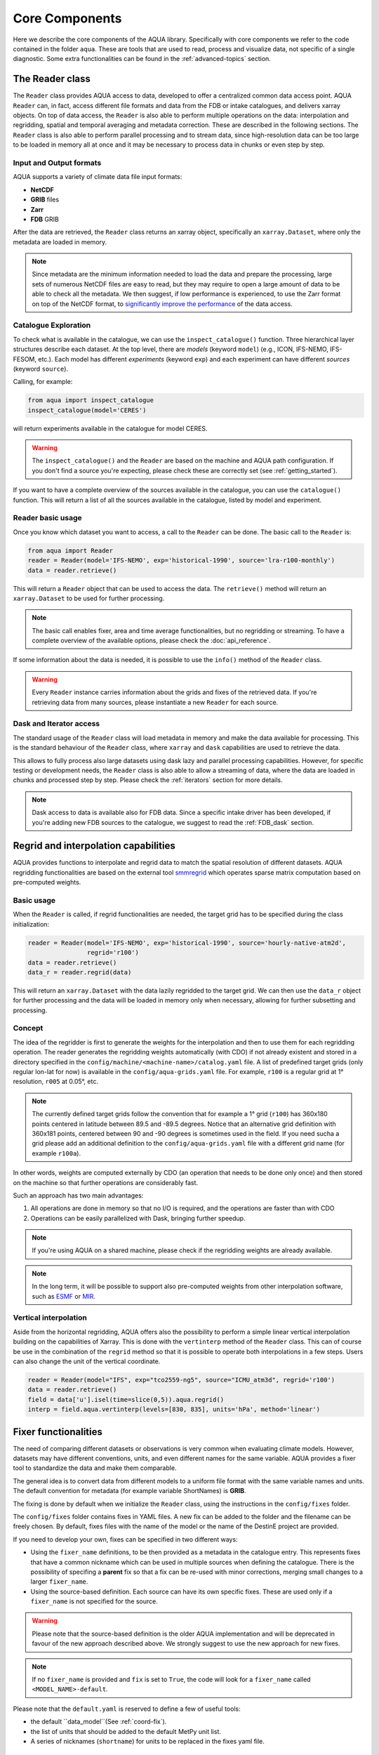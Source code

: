 Core Components
===============

Here we describe the core components of the AQUA library.
Specifically with core components we refer to the code contained in the folder ``aqua``.
These are tools that are used to read, process and visualize data, not specific of a single diagnostic.
Some extra functionalities can be found in the :ref:`advanced-topics` section.

The Reader class
----------------

The ``Reader`` class provides AQUA access to data, developed to offer a centralized common data access point.
AQUA ``Reader`` can, in fact, access different file formats and data from the FDB or intake catalogues, 
and delivers xarray objects.
On top of data access, the ``Reader`` is also able to perform multiple operations on the data:
interpolation and regridding, spatial and temporal averaging and metadata correction. 
These are described in the following sections.
The ``Reader`` class is also able to perform parallel processing and to stream data,
since high-resolution data can be too large to be loaded in memory all at once
and it may be necessary to process data in chunks or even step by step.

Input and Output formats
^^^^^^^^^^^^^^^^^^^^^^^^

AQUA supports a variety of climate data file input formats:

- **NetCDF**
- **GRIB** files
- **Zarr**
- **FDB** GRIB

After the data are retrieved, the ``Reader`` class returns an xarray object,
specifically an ``xarray.Dataset``, where only the metadata are loaded in memory.

.. note::
    Since metadata are the minimum information needed to load the data and prepare the processing,
    large sets of numerous NetCDF files are easy to read, but they may require
    to open a large amount of data to be able to check all the metadata.
    We then suggest, if low performance is experienced, to use the Zarr format
    on top of the NetCDF format, to `significantly improve the performance <https://ui.adsabs.harvard.edu/abs/2021AGUFMIN15A..08P/abstract>`_
    of the data access.

Catalogue Exploration
^^^^^^^^^^^^^^^^^^^^^

To check what is available in the catalogue, we can use the ``inspect_catalogue()`` function.
Three hierarchical layer structures describe each dataset.
At the top level, there are *models* (keyword ``model``) (e.g., ICON, IFS-NEMO, IFS-FESOM, etc.). 
Each model has different *experiments* (keyword ``exp``) and each experiment can have different *sources* (keyword ``source``).

Calling, for example:

.. code-block:: python

    from aqua import inspect_catalogue
    inspect_catalogue(model='CERES')

will return experiments available in the catalogue for model CERES.

.. warning::
    The ``inspect_catalogue()`` and the ``Reader`` are based on the machine and AQUA path configuration.
    If you don't find a source you're expecting, please check these are correctly set (see :ref:`getting_started`).

If you want to have a complete overview of the sources available in the catalogue, you can use the ``catalogue()`` function.
This will return a list of all the sources available in the catalogue, listed by model and experiment.

Reader basic usage
^^^^^^^^^^^^^^^^^^

Once you know which dataset you want to access, a call to the ``Reader`` can be done.
The basic call to the ``Reader`` is:

.. code-block:: python

    from aqua import Reader
    reader = Reader(model='IFS-NEMO', exp='historical-1990', source='lra-r100-monthly')
    data = reader.retrieve()

This will return a ``Reader`` object that can be used to access the data.
The ``retrieve()`` method will return an ``xarray.Dataset`` to be used for further processing.

.. note::
    The basic call enables fixer, area and time average functionalities, but no regridding or streaming.
    To have a complete overview of the available options, please check the :doc:`api_reference`.

If some information about the data is needed, it is possible to use the ``info()`` method of the ``Reader`` class.

.. warning::
    Every ``Reader`` instance carries information about the grids and fixes of the retrieved data.
    If you're retrieving data from many sources, please instantiate a new ``Reader`` for each source.

Dask and Iterator access
^^^^^^^^^^^^^^^^^^^^^^^^

The standard usage of the ``Reader`` class will load metadata in memory and
make the data available for processing.
This is the standard behaviour of the ``Reader`` class, where ``xarray`` and ``dask``
capabilities are used to retrieve the data.

This allows to fully process also large datasets using dask lazy and parallel processing capabilities.
However, for specific testing or development needs,
the ``Reader`` class is also able to allow a streaming of data, 
where the data are loaded in chunks and processed step by step.
Please check the :ref:`iterators` section for more details.

.. note::
    Dask access to data is available also for FDB data.
    Since a specific intake driver has been developed, if you're adding new FDB sources to the catalogue,
    we suggest to read the :ref:`FDB_dask` section.

Regrid and interpolation capabilities
-------------------------------------

AQUA provides functions to interpolate and regrid data to match the spatial resolution of different datasets. 
AQUA regridding functionalities are based on the external tool `smmregrid <https://github.com/jhardenberg/smmregrid>`_ which 
operates sparse matrix computation based on pre-computed weights.

Basic usage
^^^^^^^^^^^

When the ``Reader`` is called, if regrid functionalities are needed, the target grid has to be specified
during the class initialization:

.. code-block:: python

    reader = Reader(model='IFS-NEMO', exp='historical-1990', source='hourly-native-atm2d',
                    regrid='r100')
    data = reader.retrieve()
    data_r = reader.regrid(data)

This will return an ``xarray.Dataset`` with the data lazily regridded to the target grid.
We can then use the ``data_r`` object for further processing and the data
will be loaded in memory only when necessary, allowing for further subsetting and processing.

Concept
^^^^^^^

The idea of the regridder is first to generate the weights for the interpolation and
then to use them for each regridding operation. 
The reader generates the regridding weights automatically (with CDO) if not already
existent and stored in a directory specified in the ``config/machine/<machine-name>/catalog.yaml`` file.
A list of predefined target grids (only regular lon-lat for now) is available in the ``config/aqua-grids.yaml`` file.
For example, ``r100`` is a regular grid at 1° resolution, ``r005`` at 0.05°, etc.

.. note::
    The currently defined target grids follow the convention that for example a 1° grid (``r100``) has 360x180 points centered 
    in latitude between 89.5 and -89.5 degrees. Notice that an alternative grid definition with 360x181 points,
    centered between 90 and -90 degrees is sometimes used in the field. If you need sucha a grid please add an additional definition
    to the ``config/aqua-grids.yaml`` file with a different grid name (for example ``r100a``).

In other words, weights are computed externally by CDO (an operation that needs to be done only once) and 
then stored on the machine so that further operations are considerably fast. 

Such an approach has two main advantages:

1. All operations are done in memory so that no I/O is required, and the operations are faster than with CDO
2. Operations can be easily parallelized with Dask, bringing further speedup.

.. note::
    If you're using AQUA on a shared machine, please check if the regridding weights
    are already available.

.. note::
    In the long term, it will be possible to support also pre-computed weights from other interpolation software,
    such as `ESMF <https://earthsystemmodeling.org/>`_ or `MIR <https://github.com/ecmwf/mir>`_.

Vertical interpolation
^^^^^^^^^^^^^^^^^^^^^^

Aside from the horizontal regridding, AQUA offers also the possibility to perform
a simple linear vertical interpolation building  on the capabilities of Xarray.
This is done with the ``vertinterp`` method of the ``Reader`` class.
This can of course be use in the combination of the ``regrid`` method so that it is possible to operate 
both interpolations in a few steps.
Users can also change the unit of the vertical coordinate.

.. code-block:: python

    reader = Reader(model="IFS", exp="tco2559-ng5", source="ICMU_atm3d", regrid='r100')
    data = reader.retrieve()
    field = data['u'].isel(time=slice(0,5)).aqua.regrid()
    interp = field.aqua.vertinterp(levels=[830, 835], units='hPa', method='linear')

.. _fixer:
Fixer functionalities
---------------------

The need of comparing different datasets or observations is very common when evaluating climate models.
However, datasets may have different conventions, units, and even different names for the same variable.
AQUA provides a fixer tool to standardize the data and make them comparable.

The general idea is to convert data from different models to a uniform file format
with the same variable names and units.
The default convention for metadata (for example variable ShortNames) is **GRIB**.

The fixing is done by default when we initialize the ``Reader`` class, 
using the instructions in the ``config/fixes`` folder.

The ``config/fixes`` folder contains fixes in YAML files.
A new fix can be added to the folder and the filename can be freely chosen.
By default, fixes files with the name of the model or the name of the DestinE project are provided.

If you need to develop your own, fixes can be specified in two different ways:

- Using the ``fixer_name`` definitions, to be then provided as a metadata in the catalogue entry.
  This represents fixes that have a common nickname which can be used in multiple sources when defining the catalogue.
  There is the possibility of specifing a **parent** fix so that a fix can be re-used with minor corrections,
  merging small changes to a larger ``fixer_name``.
- Using the source-based definition.
  Each source can have its own specific fixes.
  These are used only if a ``fixer_name`` is not specified for the source.

.. warning::  
    Please note that the source-based definition is the older AQUA implementation and will be deprecated
    in favour of the new approach described above.
    We strongly suggest to use the new approach for new fixes.

.. note::
    If no ``fixer_name`` is provided and ``fix`` is set to ``True``, the code will look for a
    ``fixer_name`` called ``<MODEL_NAME>-default``.

Please note that the ``default.yaml`` is reserved to define a few of useful tools:

- the default ``data_model``(See :ref:`coord-fix`).
- the list of units that should be added to the default MetPy unit list. 
- A series of nicknames (``shortname``) for units to be replaced in the fixes yaml file.

Concept
^^^^^^^

The fixer performs a range of operations on data:

- adopts a **common data model** for coordinates (default is the CDS common data model):
  names of coordinates and dimensions (lon, lat, etc.),
  coordinate units and direction, name (and meaning) of the time dimension. (See :ref:`coord-fix` for more details)
- changes variable names deriving the correct metadata from GRIB tables if required.
  The fixer can identify these derived variables by their ShortNames and ParamID (ECMWF and WMO eccodes tables are used).
- derives new variables executing trivial operations as multiplication, addition, etc. (See :ref:`metadata-fix` for more details)
  In particular, it derives from accumulated variables like ``tp`` (in mm), the equivalent mean-rate variables
  (like ``mtpr`` in kg m-2 s-1). (See :ref:`metadata-fix` for more details)
- using the ``metpy.units`` module, it is capable of guessing some basic conversions.
  In particular, if a density is missing, it will assume that it is the density of water and will take it into account.
  If there is an extra time unit, it will assume that division by the timestep is needed. 

.. _fix-structure:
Fix structure
^^^^^^^^^^^^^

Here we show an example of a fixer file, including all the possible options:

.. code-block:: yaml

    fixer_name:
        documentation-mother: 
            data_model: ifs
            delete: 
                - bad_variable
            vars:
                mtpr:
                    source: tp
                    grib: true
        documentation-fix:
            parent: documentation-to-merge
            data_model: ifs
            coords:
                time:
                    source: time-to-rename
            deltat: 3600 # Decumulation info
            jump: month
            vars:
                2t:
                    source: 2t
                    attributes: # new attribute
                        donald: 'duck'
                mtntrf: # Auto unit conversion from eccodes
                    derived: ttr
                    grib: true
                    decumulate: true     
                2t_increased: # Simple formula
                    derived: 2t+1.0
                    grib: true
                # example of derived variable, should be double the normal amount
                mtntrf2:
                    derived: ttr+ttr
                    src_units: J m-2 # Overruling source units
                    decumulate: true  # Test decumulation
                    units: "{radiation_flux}" # overruling units
                    attributes:
                        # assigning a long_name
                        long_name: Mean top net thermal radiation flux doubled
                        paramId: '999179' # assigning an (invented) paramId

We put together many different fixes, but let's take a look at the 
different sections of the fixer file.

- **documentation-fix**: This is the name of the fixer.
  It is used to identify the fixer and will be used in the entry metadata
  to specify which fixer to use. (See :ref:`add-data` for more details)
- **parent**: a source ``fixer_name`` with which the current fixes have to be merged. 
  In the above example, the ``documentation-fix`` will extend the ``documentation-mother`` fix integrating it. 
- **data_model**: the name of the data model for coordinates. (See :ref:`coord-fix`).
- **coords**: extra coordinates handling if data model is not flexible enough.
  (See :ref:`coord-fix`).
- **decumulation**: 
    - If only ``deltat`` is specified, all the variables that are considered flux variables
      will be divided by the ``deltat``. This is done automatically based on target and source units.
    - If additionally ``decumulate: true`` is specified for a specific variable,
      a time derivative of the variable will be computed.
      This is tipically done for cumulated fluxes for the IFS model, that are cumulated on a period longer
      than the output saving frequency.
      The additional ``jump`` parameter specifies the period of cumulation.
      Only months are supported at the moment, implying that fluxes are reset at the beginning of each month.
- **vars**: this is the main fixer block, described in detail on the following section :ref:`metadata-fix`.
- **delete**: a list of variable or coordinates that the users want to remove from the output Dataset

.. _metadata-fix:
Metadata Correction
^^^^^^^^^^^^^^^^^^^^

The **vars** block in the ``fixer_name`` represent a list of variables that need
metadata correction: this covers units, names, grib codes, and any other metadata.
In addition, also new variables can be computed from pre-existing variables.

The above-reported section :ref:`fix-structure` provides an exhaustive list of cases. 
In order to create a fix for a specific variable, two approaches are possibile:

- **source**: it will modify an existent variable changing its name (e.g from ``tp`` to ``mtpr``)
- **derived**: it will create a new variable, which can also be obtained with basic operations between
  multiple variables (e.g. getting ``mtntrf2`` from ``ttr`` + ``tsr``). 

.. warning ::
    Please note that only basic operation (sum, division, subtraction and multiplication) are allowed in the ``derived`` block

Then, extra keys can be then specified for `each` variable to allow for further fine tuning:

- **grib**: if set ``True``, the fixer will look for GRIB ShortName associated with the new variable and 
  will retrieve the associated metadata.
- **src_units**: override the source unit in case of specific issues (e.g. units which cannot be processed by MetPy).
- **units**: override the target unit.
- **decumulate**: if set to ``True``, activate the decumulation of the variables
- **attributes**: with this key, it is possible to define a dictionary of attributes to be modified. 
  Please refer to the above example to see the possible implementation. 

.. warning ::
    Recursive fixes (i.e. fixes of fixes) cannot be implemented. For example, it is not possibile to derive a variable from a derived variable

.. _coord-fix:
Data Model and Coordinates Correction
^^^^^^^^^^^^^^^^^^^^^^^^^^^^^^^^^^^^^

The fixer can adopt a common *coordinate data model*
(default is the CDS data model).
If this data model is not appropriate for a specific source,
it is possible to specify a different one in the catalogue.

If the data model coordinate treatment is not enough to fix the coordinates,
it is possible to specify a custom fix in the catalogue in the **coords** block
as shown in section :ref:`fix-structure`.
For example, if the longitude coordinate is called ``longitude`` instead of ``lon``,
it is possible to specify a fix like:

.. code-block:: yaml

    lon:
        source: longitude

This will rename the coordinate to ``lon``.

.. note::
    When possible, prefer a **data model** treatment of coordinates and use the **coords**
    block as second option.

Time Aggregation
----------------

Input data may not be available at the desired time frequency. It is possible to perform time averaging at a given
frequency by using the ``timmean`` method. 

.. code-block:: python

    reader = Reader(model="IFS", exp="tco2559-ng5", source="ICMGG_atm2d")
    data = reader.retrieve()
    daily = reader.timmean(data, freq='daily')

Data have now been averaged at the desired daily timescale.

Some extra options are available:

- ``exclude_incomplete=True``: this flag will remove averaged chunks which are not complete
  (for example, verify  that all the record from each month are available before doing the time mean).
- ``center_time=True``: this flag will center the time coordinate on the mean time window.
- ``time_bounds=True``: this flag can be activated to build time bounds in a similar way to CMOR-like standard.

Spatial Averaging
-----------------

When we instantiate the ``Reader`` object, grid areas for the source files are computed if not already available. 
After this, we can use them for spatial averaging using the ``fldmean()`` method, obtaining time series of global (field) averages.
For example, if we run the following commands:

.. code-block:: python

    tprate = data.tprate
    global_mean = reader.fldmean(tprate)

we get a time series of the global average ``tprate``.

It is also possible to apply a regional section to the domain before performing the averaging:

.. code-block:: python

    tprate = data.tprate
    global_mean = reader.fldmean(tprate, lon_limits=[-50, 50], lat_limits=[-10,20])

.. warning ::
    In order to apply an area selection the data Xarray must include ``lon`` and ``lat`` as coordinates.
    It can work also on unstructured grids, but information on coordinates must be available.
    If the dataset does not include these coordinates, this can be achieved with the fixer
    described in the :ref:`fixer` section.

.. _time-selection:
Time selection
--------------

Even if slicing your data after the ``retrieve()`` method is an easy task,
being able to perform a time selecetion during the Reader initialization
can speed up your code, having less metadata to explore.
For this reason ``startdate`` and ``enddate`` options are available both
during the Reader initialization and the ``retrieve()`` method to subselect
immediatly only a chunck of data.

.. note::
    If you're streaming data check the section :ref:`streaming` to have an
    overview of the behaviour of the Reader with these options.

.. _lev-selection:
Level selection
---------------

Similarly to :ref:`time-selection`, level selection is a trivial operation,
but when dealing with high-resolution 3D datasets, only ask for the
required levels can speed up the retrieve process.

When reading 3D data it is possible to specify already during ``retrieve()``
which levels to select using the ``level`` keyword.
The levels are specified in the same units as they are stored in the archive
(for example in hPa for atmospheric IFS data,
but an index for NEMO data in the FDB archive).

.. note::
    In the case of FDB data this presents the great advantage that a significantly reduced request will be read from the FDB 
    (by default all levels would be read for each timestep even if later a ``sel()`` or ``isel()`` selection
    is performed on the XArray).

.. warning::
    If you're dealing with level selection and regridding, please take a look at 
    the section :ref:`lev-selection-regrid`.

.. _streaming:
Streaming of data
-----------------

The Reader class includes the ability to simulate data streaming to retrieve chunks
of data of a specific time length.

Basic usage
^^^^^^^^^^^

To activate the streaming mode the user should specify the argument ``streaming=True``
in the Reader initialization.
The user can also choose the length of the data chunk with the ``aggregation`` keyword
(e.g. in pandas notation, or with aliases as ``daily``, ``monthly`` etc. or ``days``, ``months`` etc.).
The default is ``S`` (step), i.e. single saved timesteps are read at each iteration.
The user can also specify the desired initial and final dates with the keywords ``startdate`` and ``enddate``.

If, for example, we want to stream the data every three days from ``'2020-05-01'``, we need to call:

.. code-block:: python

    reader = Reader(model="IFS", exp= "tco2559-ng5", source="ICMGG_atm2d",
                    streaming=True, aggregation = '3D', startdate = '2020-05-01')    
    data = reader.retrieve()

The data available with the first retrieve will be only 3 days of the available times.
The ``retrieve()`` method can then be called multiple times,
returning a new chunk of 3 days of data, until all data are streamed.
The function will automatically determine the appropriate start and end points for each chunk based on
the internal state of the streaming process.

If we want to reset the state of the streaming process, we can call the ``reset_stream()`` method.

Iterator streaming
^^^^^^^^^^^^^^^^^^

Another possibility to deal with data streaming is to use the argument
``stream_generator=True`` in the Reader initialization:

.. code-block:: python

    reader = Reader(model="IFS", exp= "tco2559-ng5", source="ICMGG_atm2d",
                    stream_generator = 'True', aggregation = 'monthly')
    data_gen = reader.retrieve()
    
``data_gen`` is now a generator object that yields the requested one-month-long chunks of data
(See :ref:`iterators` for more info).
We can do operations with them by iterating on the generator object like:

.. code-block:: python

    for data in data_gen:
        # Do something with the data

.. _accessors:
Accessors
---------

AQUA also provides a special ``aqua`` accessor to Xarray which allows
to call most functions and methods of the reader
class as if they were methods of a DataArray or Dataset.

Basic usage
^^^^^^^^^^^

Reader methods like ``reader.regrid()`` or functions like ``plot_single_map()``
can now also be accessed by appending the suffix ``aqua`` to a
DataArray or Dataset, followed by the function of interest,
like in ``data.aqua.regrid()``.

This means that instead of writing:

.. code-block:: python

    reader.fldmean(reader.timmean(data.tcc, freq="Y"))

we can write:

.. code-block:: python

    data.tcc.aqua.timmean(freq="Y").aqua.fldmean()

.. note::
    The accessor always assumes that the Reader instance to be used is either
    the one with which a Dataset was created or, for new derived objects and for **DataArrays of a Datasets**,
    the last instantiated Reader or the last use of the ``retrieve()`` method.
    This means that if more than one reader instance is used (for example to compare different datasets)
    we recommend not to use the accessor.

Usage with multiple Reader instances
^^^^^^^^^^^^^^^^^^^^^^^^^^^^^^^^^^^^

As an alternative the Reader class contains a special ``set_default()`` method which sets that reader
as an accessor default in the following.
The accessor itself also has a ``set_default()`` method
(accepting a reader instance as an argument) which sets the default and returns the same object.

Usage examples when multiple readers are used:

.. code-block:: python

    from aqua import Reader
    reader1=Reader(model="IFS", exp="test-tco79", source="short", regrid="r100")  # the default is now reader1
    reader2=Reader(model="IFS", exp="test-tco79", source="short", regrid="r200")  # the default is now reader2
    data1 = reader1.retrieve()  # the default is now reader1 
    data2 = reader2.retrieve()  # the default is now reader2
    reader1.set_default()  # the default is now reader1 
    data1r = data1.aqua.regrid()
    data2r = data2.aqua.regrid()  # data2 was created by retrieve(), so it remembers its default reader
    data2r = data2['2t'].aqua.set_default(reader2).aqua.regrid()  # the default is set to reader2 before using a method

Parallel Processing
-------------------

Since most of the objects in AQUA are based on ``xarray``, you can use parallel processing capabilities provided by 
``xarray`` through integration with ``dask`` to speed up the execution of data processing tasks.

For example, if you are working with AQUA interactively
in a Jupyter Notebook, you can start a dask cluster to parallelize your computations.

.. code-block:: python

    from dask.distributed import Client
    import dask
    dask.config.config.get('distributed').get('dashboard').update({'link':'{JUPYTERHUB_SERVICE_PREFIX}/proxy/{port}/status'})

    client = Client(n_workers=40, threads_per_worker=1, memory_limit='5GB')
    client

The above code will start a dask cluster with 40 workers and one thread per worker.

AQUA also provides a simple way to move the computation done by dask to a compute node on your HPC system.
The description of this feature is provided in the section :ref:`slurm`.

Graphic tools
-------------

The aqua.graphics module provides a simple function to easily plot a map of a variable.
A function called ``plot_single_map`` is provided with many options to customize the plot.

The function takes as input an xarray.DataArray, with a single timestep to be selected
before calling the function. The function will then plot the map of the variable and,
if no other option is provided, will adapt colorbar, title and labels to the attributes
of the input DataArray.

In the following example we plot an sst map from the first timestep of ERA5 reanalysis:

.. code-block:: python
    
    from aqua import Reader, plot_single_map

    reader = Reader(model='ERA5', exp='era5', source='monthly')
    sst = reader.retrieve(var=["sst"])
    sst_plot = sst["sst"].isel(time=0)

    plot_single_map(sst_plot, title="Example of a custom title", filename="example",
                    outputdir=".", format="png", dpi=300, save=True)

This will produce the following plot:

.. figure:: figures/single_map_example.png
    :align: center
    :width: 100%

    Example of the above code.